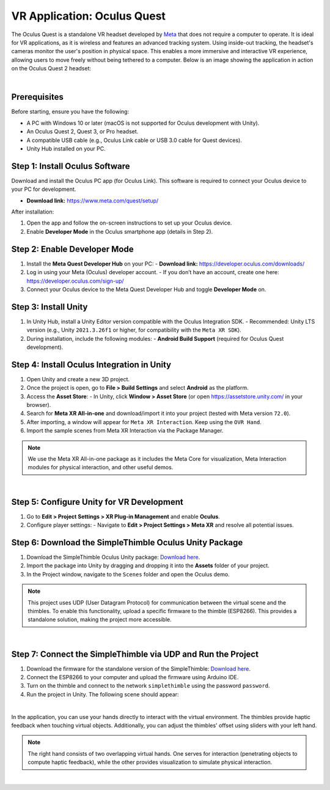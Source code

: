 VR Application: Oculus Quest
==========================================================================

The Oculus Quest is a standalone VR headset developed by `Meta <https://meta.com/>`_ that does not require a computer to operate. It is ideal for VR applications, as it is wireless and features an advanced tracking system. Using inside-out tracking, the headset's cameras monitor the user's position in physical space. This enables a more immersive and interactive VR experience, allowing users to move freely without being tethered to a computer. Below is an image showing the application in action on the Oculus Quest 2 headset:

.. image:: oculus_app.png
   :alt: Oculus Quest application demonstration
   :width: 700 px
   :align: center

|

Prerequisites
-------------

Before starting, ensure you have the following:

- A PC with Windows 10 or later (macOS is not supported for Oculus development with Unity).
- An Oculus Quest 2, Quest 3, or Pro headset.
- A compatible USB cable (e.g., Oculus Link cable or USB 3.0 cable for Quest devices).
- Unity Hub installed on your PC.

**Step 1**: Install Oculus Software
-------------------------------

Download and install the Oculus PC app (for Oculus Link). This software is required to connect your Oculus device to your PC for development.

- **Download link:** `https://www.meta.com/quest/setup/ <https://www.meta.com/quest/setup/>`_

After installation:

1. Open the app and follow the on-screen instructions to set up your Oculus device.
2. Enable **Developer Mode** in the Oculus smartphone app (details in Step 2).

**Step 2**: Enable Developer Mode
-----------------------------

1. Install the **Meta Quest Developer Hub** on your PC:
   - **Download link:** `https://developer.oculus.com/downloads/ <https://developer.oculus.com/downloads/>`_

2. Log in using your Meta (Oculus) developer account.
   - If you don’t have an account, create one here: `https://developer.oculus.com/sign-up/ <https://developer.oculus.com/sign-up/>`_

3. Connect your Oculus device to the Meta Quest Developer Hub and toggle **Developer Mode** on.

**Step 3**: Install Unity
---------------------

1. In Unity Hub, install a Unity Editor version compatible with the Oculus Integration SDK.
   - Recommended: Unity LTS version (e.g., Unity ``2021.3.26f1`` or higher, for compatibility with the ``Meta XR SDK``).

2. During installation, include the following modules:
   - **Android Build Support** (required for Oculus Quest development).

**Step 4**: Install Oculus Integration in Unity
-------------------------------------------

1. Open Unity and create a new 3D project.
2. Once the project is open, go to **File > Build Settings** and select **Android** as the platform.
3. Access the **Asset Store**:
   - In Unity, click **Window > Asset Store** (or open `https://assetstore.unity.com/ <https://assetstore.unity.com/>`_ in your browser).
4. Search for **Meta XR All-in-one** and download/import it into your project (tested with Meta version ``72.0``).
5. After importing, a window will appear for ``Meta XR Interaction``. Keep using the ``OVR Hand``.
6. Import the sample scenes from Meta XR Interaction via the Package Manager.

.. note::

   We use the Meta XR All-in-one package as it includes the Meta Core for visualization, Meta Interaction modules for physical interaction, and other useful demos.

|

**Step 5**: Configure Unity for VR Development
------------------------------------------

1. Go to **Edit > Project Settings > XR Plug-in Management** and enable **Oculus**.
2. Configure player settings:
   - Navigate to **Edit > Project Settings > Meta XR** and resolve all potential issues.

**Step 6**: Download the SimpleThimble Oculus Unity Package
------------------------------------------------

1. Download the SimpleThimble Oculus Unity package: `Download here <SimpleThimble_OculusApp.unitypackage>`_.
2. Import the package into Unity by dragging and dropping it into the **Assets** folder of your project.
3. In the Project window, navigate to the ``Scenes`` folder and open the Oculus demo.

.. note::
   This project uses UDP (User Datagram Protocol) for communication between the virtual scene and the thimbles. To enable this functionality, upload a specific firmware to the thimble (ESP8266). This provides a standalone solution, making the project more accessible.

|

**Step 7**: Connect the SimpleThimble via UDP and Run the Project
----------------------------------------

1. Download the firmware for the standalone version of the SimpleThimble: `Download here <SimpleThimble_standaloneFirmware.rar>`_.
2. Connect the ESP8266 to your computer and upload the firmware using Arduino IDE.
3. Turn on the thimble and connect to the network ``simplethimble`` using the password ``password``.
4. Run the project in Unity. The following scene should appear:

.. image:: oculusApp.gif
   :alt: Oculus demo scene
   :width: 500 px
   :align: center

|

In the application, you can use your hands directly to interact with the virtual environment. The thimbles provide haptic feedback when touching virtual objects. Additionally, you can adjust the thimbles' offset using sliders with your left hand.

.. note::
   The right hand consists of two overlapping virtual hands. One serves for interaction (penetrating objects to compute haptic feedback), while the other provides visualization to simulate physical interaction.
|
